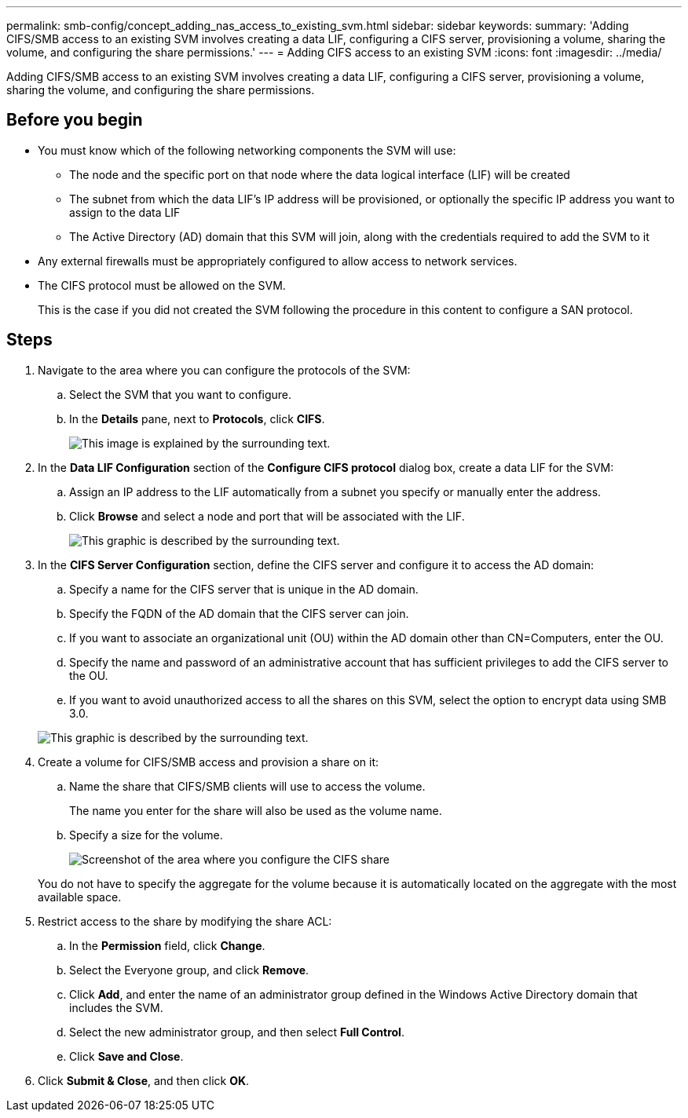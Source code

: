 ---
permalink: smb-config/concept_adding_nas_access_to_existing_svm.html
sidebar: sidebar
keywords:
summary: 'Adding CIFS/SMB access to an existing SVM involves creating a data LIF, configuring a CIFS server, provisioning a volume, sharing the volume, and configuring the share permissions.'
---
= Adding CIFS access to an existing SVM
:icons: font
:imagesdir: ../media/

[.lead]
Adding CIFS/SMB access to an existing SVM involves creating a data LIF, configuring a CIFS server, provisioning a volume, sharing the volume, and configuring the share permissions.

== Before you begin

* You must know which of the following networking components the SVM will use:
 ** The node and the specific port on that node where the data logical interface (LIF) will be created
 ** The subnet from which the data LIF's IP address will be provisioned, or optionally the specific IP address you want to assign to the data LIF
 ** The Active Directory (AD) domain that this SVM will join, along with the credentials required to add the SVM to it
* Any external firewalls must be appropriately configured to allow access to network services.
* The CIFS protocol must be allowed on the SVM.
+
This is the case if you did not created the SVM following the procedure in this content to configure a SAN protocol.

== Steps

. Navigate to the area where you can configure the protocols of the SVM:
 .. Select the SVM that you want to configure.
 .. In the *Details* pane, next to *Protocols*, click *CIFS*.
+
image::../media/svm_add_protocol_cifs.gif[This image is explained by the surrounding text.]
. In the *Data LIF Configuration* section of the *Configure CIFS protocol* dialog box, create a data LIF for the SVM:
 .. Assign an IP address to the LIF automatically from a subnet you specify or manually enter the address.
 .. Click *Browse* and select a node and port that will be associated with the LIF.
+
image::../media/svm_setup_cifs_nfs_page_lif_multi_nas_smb.gif[This graphic is described by the surrounding text.]
. In the *CIFS Server Configuration* section, define the CIFS server and configure it to access the AD domain:
 .. Specify a name for the CIFS server that is unique in the AD domain.
 .. Specify the FQDN of the AD domain that the CIFS server can join.
 .. If you want to associate an organizational unit (OU) within the AD domain other than CN=Computers, enter the OU.
 .. Specify the name and password of an administrative account that has sufficient privileges to add the CIFS server to the OU.
 .. If you want to avoid unauthorized access to all the shares on this SVM, select the option to encrypt data using SMB 3.0.

+
image::../media/svm_setup_cifs_nfs_page_cifs_ad_smb.gif[This graphic is described by the surrounding text.]
. Create a volume for CIFS/SMB access and provision a share on it:
 .. Name the share that CIFS/SMB clients will use to access the volume.
+
The name you enter for the share will also be used as the volume name.

 .. Specify a size for the volume.
+
image::../media/svm_setup_cifs_nfs_page_cifs_share_smb.gif[Screenshot of the area where you configure the CIFS share]

+
You do not have to specify the aggregate for the volume because it is automatically located on the aggregate with the most available space.
. Restrict access to the share by modifying the share ACL:
 .. In the *Permission* field, click *Change*.
 .. Select the Everyone group, and click *Remove*.
 .. Click *Add*, and enter the name of an administrator group defined in the Windows Active Directory domain that includes the SVM.
 .. Select the new administrator group, and then select *Full Control*.
 .. Click *Save and Close*.
. Click *Submit & Close*, and then click *OK*.
